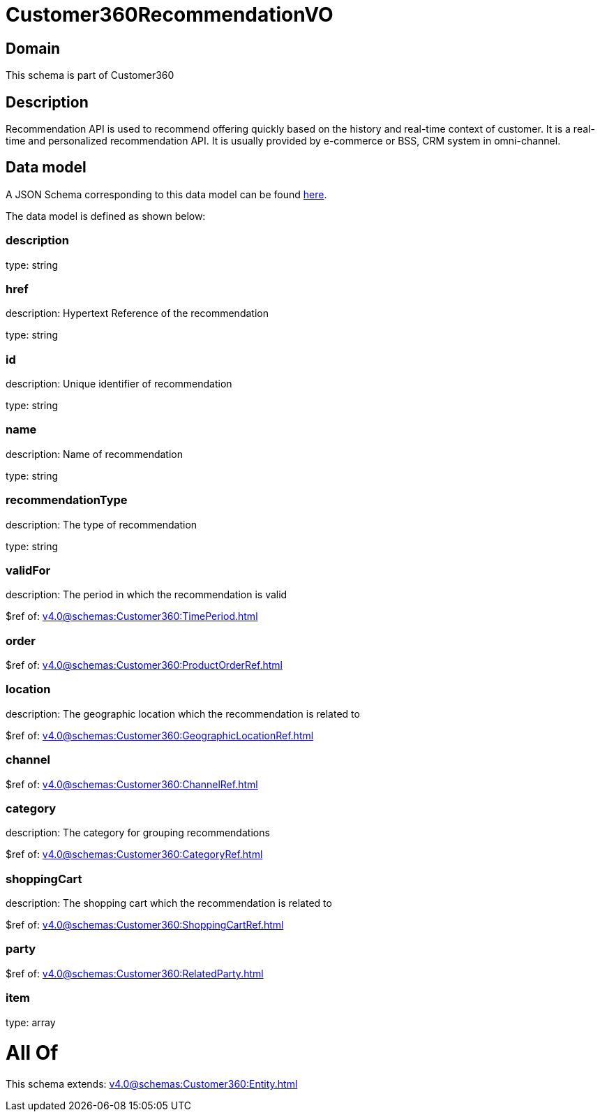 = Customer360RecommendationVO

[#domain]
== Domain

This schema is part of Customer360

[#description]
== Description

Recommendation API is used to recommend offering quickly based on the history and real-time context of customer. It is a real-time and personalized recommendation API. It is usually provided by e-commerce or BSS, CRM system in omni-channel.


[#data_model]
== Data model

A JSON Schema corresponding to this data model can be found https://tmforum.org[here].

The data model is defined as shown below:


=== description
type: string


=== href
description: Hypertext Reference of the recommendation

type: string


=== id
description: Unique identifier of recommendation

type: string


=== name
description: Name of recommendation

type: string


=== recommendationType
description: The type of recommendation

type: string


=== validFor
description: The period in which the recommendation is valid

$ref of: xref:v4.0@schemas:Customer360:TimePeriod.adoc[]


=== order
$ref of: xref:v4.0@schemas:Customer360:ProductOrderRef.adoc[]


=== location
description: The geographic location which the recommendation is related to

$ref of: xref:v4.0@schemas:Customer360:GeographicLocationRef.adoc[]


=== channel
$ref of: xref:v4.0@schemas:Customer360:ChannelRef.adoc[]


=== category
description: The category for grouping recommendations

$ref of: xref:v4.0@schemas:Customer360:CategoryRef.adoc[]


=== shoppingCart
description: The shopping cart which the recommendation is related to

$ref of: xref:v4.0@schemas:Customer360:ShoppingCartRef.adoc[]


=== party
$ref of: xref:v4.0@schemas:Customer360:RelatedParty.adoc[]


=== item
type: array


= All Of 
This schema extends: xref:v4.0@schemas:Customer360:Entity.adoc[]
